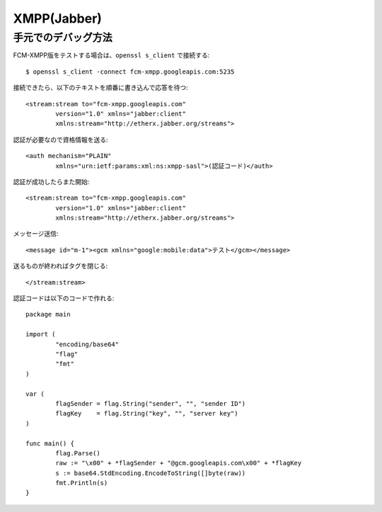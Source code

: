 ============
XMPP(Jabber)
============

.. highlight: xml

手元でのデバッグ方法
====================

.. code-block: console

FCM-XMPP版をテストする場合は、``openssl s_client`` で接続する::

	$ openssl s_client -connect fcm-xmpp.googleapis.com:5235

接続できたら、以下のテキストを順番に書き込んで応答を待つ::

	<stream:stream to="fcm-xmpp.googleapis.com"
		version="1.0" xmlns="jabber:client"
		xmlns:stream="http://etherx.jabber.org/streams">

認証が必要なので資格情報を送る::

	<auth mechanism="PLAIN"
		xmlns="urn:ietf:params:xml:ns:xmpp-sasl">(認証コード)</auth>

認証が成功したらまた開始::

	<stream:stream to="fcm-xmpp.googleapis.com"
		version="1.0" xmlns="jabber:client"
		xmlns:stream="http://etherx.jabber.org/streams">

メッセージ送信::

	<message id="m-1"><gcm xmlns="google:mobile:data">テスト</gcm></message>

送るものが終わればタグを閉じる::

	</stream:stream>

.. code-block: go

認証コードは以下のコードで作れる::

	package main

	import (
		"encoding/base64"
		"flag"
		"fmt"
	)

	var (
		flagSender = flag.String("sender", "", "sender ID")
		flagKey    = flag.String("key", "", "server key")
	)

	func main() {
		flag.Parse()
		raw := "\x00" + *flagSender + "@gcm.googleapis.com\x00" + *flagKey
		s := base64.StdEncoding.EncodeToString([]byte(raw))
		fmt.Println(s)
	}
